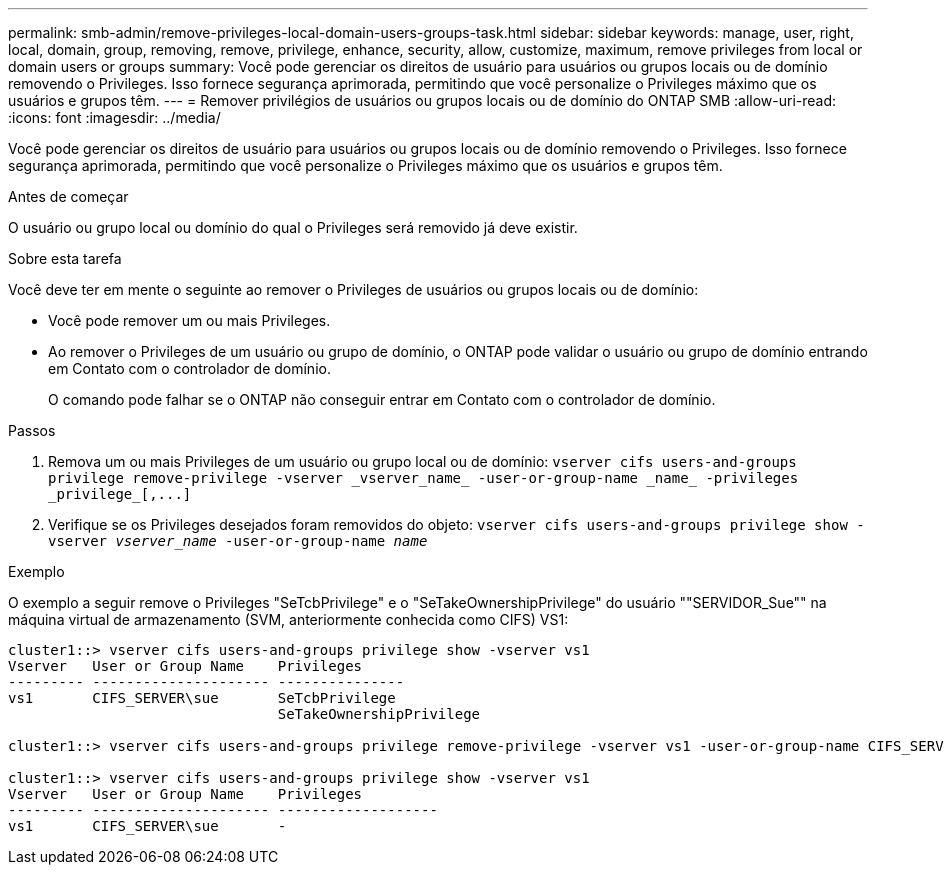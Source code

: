 ---
permalink: smb-admin/remove-privileges-local-domain-users-groups-task.html 
sidebar: sidebar 
keywords: manage, user, right, local, domain, group, removing, remove, privilege, enhance, security, allow, customize, maximum, remove privileges from local or domain users or groups 
summary: Você pode gerenciar os direitos de usuário para usuários ou grupos locais ou de domínio removendo o Privileges. Isso fornece segurança aprimorada, permitindo que você personalize o Privileges máximo que os usuários e grupos têm. 
---
= Remover privilégios de usuários ou grupos locais ou de domínio do ONTAP SMB
:allow-uri-read: 
:icons: font
:imagesdir: ../media/


[role="lead"]
Você pode gerenciar os direitos de usuário para usuários ou grupos locais ou de domínio removendo o Privileges. Isso fornece segurança aprimorada, permitindo que você personalize o Privileges máximo que os usuários e grupos têm.

.Antes de começar
O usuário ou grupo local ou domínio do qual o Privileges será removido já deve existir.

.Sobre esta tarefa
Você deve ter em mente o seguinte ao remover o Privileges de usuários ou grupos locais ou de domínio:

* Você pode remover um ou mais Privileges.
* Ao remover o Privileges de um usuário ou grupo de domínio, o ONTAP pode validar o usuário ou grupo de domínio entrando em Contato com o controlador de domínio.
+
O comando pode falhar se o ONTAP não conseguir entrar em Contato com o controlador de domínio.



.Passos
. Remova um ou mais Privileges de um usuário ou grupo local ou de domínio: `+vserver cifs users-and-groups privilege remove-privilege -vserver _vserver_name_ -user-or-group-name _name_ -privileges _privilege_[,...]+`
. Verifique se os Privileges desejados foram removidos do objeto: `vserver cifs users-and-groups privilege show -vserver _vserver_name_ ‑user-or-group-name _name_`


.Exemplo
O exemplo a seguir remove o Privileges "SeTcbPrivilege" e o "SeTakeOwnershipPrivilege" do usuário ""SERVIDOR_Sue"" na máquina virtual de armazenamento (SVM, anteriormente conhecida como CIFS) VS1:

[listing]
----
cluster1::> vserver cifs users-and-groups privilege show -vserver vs1
Vserver   User or Group Name    Privileges
--------- --------------------- ---------------
vs1       CIFS_SERVER\sue       SeTcbPrivilege
                                SeTakeOwnershipPrivilege

cluster1::> vserver cifs users-and-groups privilege remove-privilege -vserver vs1 -user-or-group-name CIFS_SERVER\sue -privileges SeTcbPrivilege,SeTakeOwnershipPrivilege

cluster1::> vserver cifs users-and-groups privilege show -vserver vs1
Vserver   User or Group Name    Privileges
--------- --------------------- -------------------
vs1       CIFS_SERVER\sue       -
----